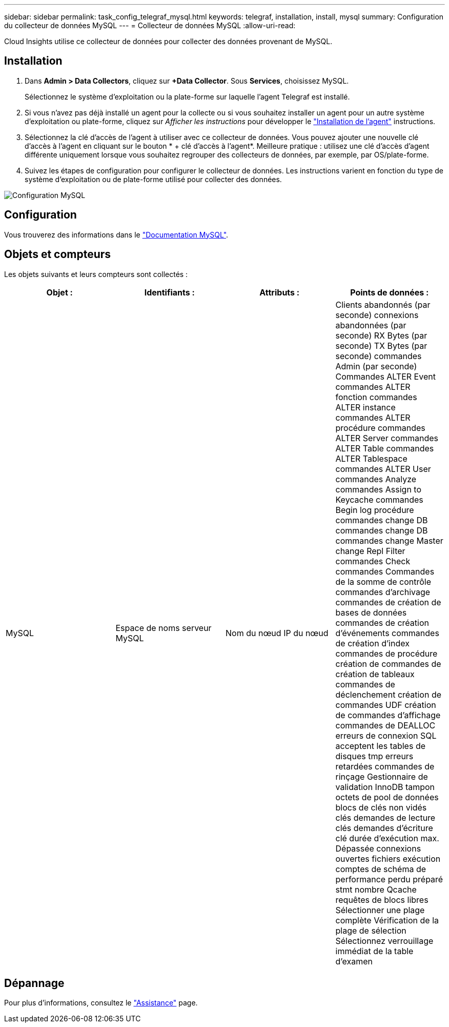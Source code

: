 ---
sidebar: sidebar 
permalink: task_config_telegraf_mysql.html 
keywords: telegraf, installation, install, mysql 
summary: Configuration du collecteur de données MySQL 
---
= Collecteur de données MySQL
:allow-uri-read: 


[role="lead"]
Cloud Insights utilise ce collecteur de données pour collecter des données provenant de MySQL.



== Installation

. Dans *Admin > Data Collectors*, cliquez sur *+Data Collector*. Sous *Services*, choisissez MySQL.
+
Sélectionnez le système d'exploitation ou la plate-forme sur laquelle l'agent Telegraf est installé.

. Si vous n'avez pas déjà installé un agent pour la collecte ou si vous souhaitez installer un agent pour un autre système d'exploitation ou plate-forme, cliquez sur _Afficher les instructions_ pour développer le link:task_config_telegraf_agent.html["Installation de l'agent"] instructions.
. Sélectionnez la clé d'accès de l'agent à utiliser avec ce collecteur de données. Vous pouvez ajouter une nouvelle clé d'accès à l'agent en cliquant sur le bouton * + clé d'accès à l'agent*. Meilleure pratique : utilisez une clé d'accès d'agent différente uniquement lorsque vous souhaitez regrouper des collecteurs de données, par exemple, par OS/plate-forme.
. Suivez les étapes de configuration pour configurer le collecteur de données. Les instructions varient en fonction du type de système d'exploitation ou de plate-forme utilisé pour collecter des données.


image:MySQLDCConfigWindows.png["Configuration MySQL"]



== Configuration

Vous trouverez des informations dans le link:https://dev.mysql.com/doc/["Documentation MySQL"].



== Objets et compteurs

Les objets suivants et leurs compteurs sont collectés :

[cols="<.<,<.<,<.<,<.<"]
|===
| Objet : | Identifiants : | Attributs : | Points de données : 


| MySQL | Espace de noms serveur MySQL | Nom du nœud IP du nœud | Clients abandonnés (par seconde) connexions abandonnées (par seconde) RX Bytes (par seconde) TX Bytes (par seconde) commandes Admin (par seconde) Commandes ALTER Event commandes ALTER fonction commandes ALTER instance commandes ALTER procédure commandes ALTER Server commandes ALTER Table commandes ALTER Tablespace commandes ALTER User commandes Analyze commandes Assign to Keycache commandes Begin log procédure commandes change DB commandes change DB commandes change Master change Repl Filter commandes Check commandes Commandes de la somme de contrôle commandes d'archivage commandes de création de bases de données commandes de création d'événements commandes de création d'index commandes de procédure création de commandes de création de tableaux commandes de déclenchement création de commandes UDF création de commandes d'affichage commandes de DEALLOC erreurs de connexion SQL acceptent les tables de disques tmp erreurs retardées commandes de rinçage Gestionnaire de validation InnoDB tampon octets de pool de données blocs de clés non vidés clés demandes de lecture clés demandes d'écriture clé durée d'exécution max. Dépassée connexions ouvertes fichiers exécution comptes de schéma de performance perdu préparé stmt nombre Qcache requêtes de blocs libres Sélectionner une plage complète Vérification de la plage de sélection Sélectionnez verrouillage immédiat de la table d'examen 
|===


== Dépannage

Pour plus d'informations, consultez le link:concept_requesting_support.html["Assistance"] page.
